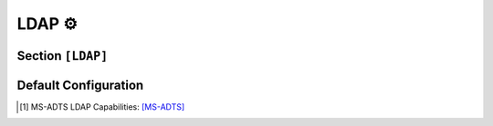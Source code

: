 
.. _config_ldap:


LDAP ⚙️
=======

Section ``[LDAP]``
------------------

.. py:currentmodule:: LDAP

.. py:attribute:: Server
    :type: list

    *Each entry maps to an instance of* :class:`ldap.LDAPServerConfig`

    Defines a list of LDAP server configuration sections. For details on configuring section lists,
    see the general configuration guide `Array Tables <https://toml.io/en/v1.0.0#array-of-tables>`_ for TOML.

    .. py:attribute:: Server.Port
        :type: int

        *Maps to* :attr:`ldap.LDAPServerConfig.ldap_port`

        Specifies the port on which the LDAP server instance listens. **This option is required and must be
        defined within each individual **``[[LDAP.Server]]`` **section.**


    .. py:attribute:: Server.Connectionless
        :type: bool

        *Maps to* :attr:`ldap.LDAPServerConfig.ldap_udp`

        Configures the LDAP server to operate over UDP (CLDAP), rather than the default TCP transport.
        **This option must be set within each individual server section and is not allowed in the global ``[LDAP]`` section.**


    The attributes described below may also be specified in the global ``[LDAP]`` section, where they will serve
    as default values for all individual server entries — unless explicitly overridden.


    .. py:attribute:: Server.Capabilities
        :type: list[str]

        *Maps to* :attr:`ldap.LDAPServerConfig.ldap_caps`. *Can also be set in* ``[LDAP]``

        Lists LDAP capabilities returned by the server when queried. Default values include:

        - ``"1.2.840.113556.1.4.800"`` (``LDAP_CAP_ACTIVE_DIRECTORY_OID``):
            Indicates the LDAP server is running Active Directory Domain Services (AD DS). [1]_

        - ``"1.2.840.113556.1.4.1791"`` (``LDAP_CAP_ACTIVE_DIRECTORY_LDAP_INTEG_OID``):
            Specifies that the server supports LDAP signing and sealing with NTLM authentication,
            and can handle subsequent binds over secure channels. [1]_

        - ``"1.2.840.113556.1.4.1670"`` (``LDAP_CAP_ACTIVE_DIRECTORY_V51_OID``):
            Indicates the LDAP server is running at least the Windows Server 2003 version of AD DS. [1]_


    .. py:attribute:: Server.SASLMechanisms
        :type: list[str]

        *Maps to* :attr:`ldap.LDAPServerConfig.ldap_mech`. *Can also be set in* ``[LDAP]``

        Defines the list of supported SASL authentication mechanisms. By default, the server supports:
        GSSAPI, GSS-SPNEGO, and simple binds.


    .. py:attribute:: Server.Timeout
        :type: int

        *Maps to* :attr:`ldap.LDAPServerConfig.ldap_timeout`. *Can also be set in* ``[LDAP]``

        Configures the LDAP operation timeout in seconds. A value of ``0`` disables the timeout (default),
        which may cause issues during tool shutdown. Any non-zero value sets the maximum allowed duration
        for operations.


    .. py:attribute:: Server.FQDN
        :type: str

        *Maps to* :attr:`ldap.LDAPServerConfig.ldap_fqdn`. *Can also be set in* ``[LDAP]``

        Specifies the server's hostname or fully qualified domain name (FQDN). The domain portion is optional.
        Example: ``"HOSTNAME.domain.local"``.


    .. py:attribute:: Server.ErrorCode
        :type: str | int

        *Maps to* :attr:`ldap.LDAPServerConfig.ldap_error_code`. *Can also be set in* ``[LDAP]``

        Sets the LDAP error code to return upon successful authentication. It is recommended to return a valid error
        (rather than success). By default, the server returns ``"unwillingToPerform"``.


    .. py:attribute:: Server.TLS
        :type: bool
        :value: false

        *Maps to* :attr:`ldap.LDAPServerConfig.ldap_tls`. *Can also be set in* ``[LDAP]``

        Enables SSL/TLS encryption using a custom certificate.


    .. py:attribute:: Server.Cert
        :type: str

        *Maps to* :attr:`ldap.LDAPServerConfig.ldap_tls_cert`. *Can also be set in* ``[LDAP]`` or ``[Globals]``

        Specifies the path to the certificate file used when TLS is enabled.


    .. py:attribute:: Server.Key
        :type: str

        *Maps to* :attr:`ldap.LDAPServerConfig.ldap_tls_key`. *Can also be set in* ``[LDAP]`` or ``[Globals]``

        Specifies the path to the private key file associated with the TLS certificate.


Default Configuration
---------------------

.. code-block:: toml
    :linenos:
    :caption: LDAP configuration section (default values)

    [LDAP]
    Timeout = 2
    FQDN = "DEMENTOR"
    TLS = false
    ErrorCode = "unwillingToPerform"

    [[LDAP.Server]]
    Connectionless = false
    Port = 389

    [[LDAP.Server]]
    # means UDP
    Port = 389
    Connectionless = true

.. [1] MS-ADTS LDAP Capabilities: `[MS-ADTS] <https://learn.microsoft.com/en-us/openspecs/windows_protocols/ms-adts/3ed61e6c-cfdc-487d-9f02-5a3397be3772>`_